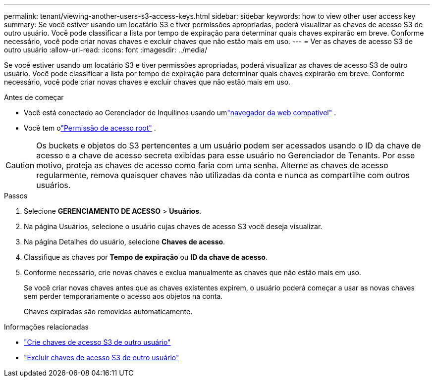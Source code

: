 ---
permalink: tenant/viewing-another-users-s3-access-keys.html 
sidebar: sidebar 
keywords: how to view other user access key 
summary: Se você estiver usando um locatário S3 e tiver permissões apropriadas, poderá visualizar as chaves de acesso S3 de outro usuário.  Você pode classificar a lista por tempo de expiração para determinar quais chaves expirarão em breve.  Conforme necessário, você pode criar novas chaves e excluir chaves que não estão mais em uso. 
---
= Ver as chaves de acesso S3 de outro usuário
:allow-uri-read: 
:icons: font
:imagesdir: ../media/


[role="lead"]
Se você estiver usando um locatário S3 e tiver permissões apropriadas, poderá visualizar as chaves de acesso S3 de outro usuário.  Você pode classificar a lista por tempo de expiração para determinar quais chaves expirarão em breve.  Conforme necessário, você pode criar novas chaves e excluir chaves que não estão mais em uso.

.Antes de começar
* Você está conectado ao Gerenciador de Inquilinos usando umlink:../admin/web-browser-requirements.html["navegador da web compatível"] .
* Você tem olink:tenant-management-permissions.html["Permissão de acesso root"] .



CAUTION: Os buckets e objetos do S3 pertencentes a um usuário podem ser acessados usando o ID da chave de acesso e a chave de acesso secreta exibidas para esse usuário no Gerenciador de Tenants.  Por esse motivo, proteja as chaves de acesso como faria com uma senha.  Alterne as chaves de acesso regularmente, remova quaisquer chaves não utilizadas da conta e nunca as compartilhe com outros usuários.

.Passos
. Selecione *GERENCIAMENTO DE ACESSO* > *Usuários*.
. Na página Usuários, selecione o usuário cujas chaves de acesso S3 você deseja visualizar.
. Na página Detalhes do usuário, selecione *Chaves de acesso*.
. Classifique as chaves por *Tempo de expiração* ou *ID da chave de acesso*.
. Conforme necessário, crie novas chaves e exclua manualmente as chaves que não estão mais em uso.
+
Se você criar novas chaves antes que as chaves existentes expirem, o usuário poderá começar a usar as novas chaves sem perder temporariamente o acesso aos objetos na conta.

+
Chaves expiradas são removidas automaticamente.



.Informações relacionadas
* link:creating-another-users-s3-access-keys.html["Crie chaves de acesso S3 de outro usuário"]
* link:deleting-another-users-s3-access-keys.html["Excluir chaves de acesso S3 de outro usuário"]

